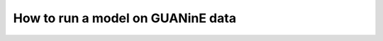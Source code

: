 ==================================
How to run a model on GUANinE data
==================================